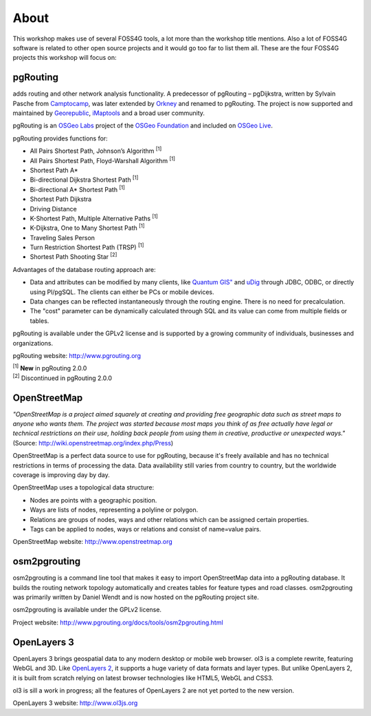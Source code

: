 .. 
   ****************************************************************************
    pgRouting Manual
    Copyright(c) pgRouting Contributors

    This documentation is licensed under a Creative Commons Attribution-Share  
    Alike 3.0 License: http://creativecommons.org/licenses/by-sa/3.0/
   ****************************************************************************

.. _about:

About
===============================================================================

This workshop makes use of several FOSS4G tools, a lot more than the workshop title mentions. Also a lot of FOSS4G software is related to other open source projects and it would go too far to list them all. These are the four FOSS4G projects this workshop will focus on:

.. image:: images/osgeo.png
	:align: center


pgRouting
-------------------------------------------------------------------------------

adds routing and other network analysis functionality. A predecessor of pgRouting – pgDijkstra, written by Sylvain Pasche from `Camptocamp <http://camptocamp.com>`_, was later extended by `Orkney <http://www.orkney.co.jp>`_ and renamed to pgRouting. The project is now supported and maintained by `Georepublic <http://georepublic.info>`_, `iMaptools <http://imaptools.com/>`_ and a broad user community.

pgRouting is an `OSGeo Labs <http://wiki.osgeo.org/wiki/OSGeo_Labs>`_ project of the `OSGeo Foundation <http://osgeo.org>`_ and included on `OSGeo Live <http://live.osgeo.org/>`_. 

pgRouting provides functions for:

* All Pairs Shortest Path, Johnson’s Algorithm :sup:`[1]`
* All Pairs Shortest Path, Floyd-Warshall Algorithm :sup:`[1]`
* Shortest Path A*
* Bi-directional Dijkstra Shortest Path :sup:`[1]`
* Bi-directional A* Shortest Path :sup:`[1]`
* Shortest Path Dijkstra
* Driving Distance
* K-Shortest Path, Multiple Alternative Paths :sup:`[1]`
* K-Dijkstra, One to Many Shortest Path :sup:`[1]`
* Traveling Sales Person
* Turn Restriction Shortest Path (TRSP) :sup:`[1]`
* Shortest Path Shooting Star :sup:`[2]`

Advantages of the database routing approach are:

* Data and attributes can be modified by many clients, like `Quantum GIS" <http://live.osgeo.org/en/overview/qgis_overview.html>`_ and `uDig <http://live.osgeo.org/en/overview/udig_overview.html>`_ through JDBC, ODBC, or directly using Pl/pgSQL. The clients can either be PCs or mobile devices.
* Data changes can be reflected instantaneously through the routing engine. There is no need for precalculation.
* The "cost" parameter can be dynamically calculated through SQL and its value can come from multiple fields or tables.

pgRouting is available under the GPLv2 license and is supported by a growing community of individuals, businesses and organizations.

pgRouting website: http://www.pgrouting.org

| :sup:`[1]` **New** in pgRouting 2.0.0
| :sup:`[2]` Discontinued in pgRouting 2.0.0


OpenStreetMap
-------------------------------------------------------------------------------

*"OpenStreetMap is a project aimed squarely at creating and providing free geographic data such as street maps to anyone who wants them. The project was started because most maps you think of as free actually have legal or technical restrictions on their use, holding back people from using them in creative, productive or unexpected ways."* (Source: http://wiki.openstreetmap.org/index.php/Press)

.. image:: images/osm_logo.png
	:align: center

OpenStreetMap is a perfect data source to use for pgRouting, because it's freely available and has no technical restrictions in terms of processing the data. Data availability still varies from country to country, but the worldwide coverage is improving day by day.

OpenStreetMap uses a topological data structure:

* Nodes are points with a geographic position.
* Ways are lists of nodes, representing a polyline or polygon.
* Relations are groups of nodes, ways and other relations which can be assigned certain properties.
* Tags can be applied to nodes, ways or relations and consist of name=value pairs.

OpenStreetMap website: http://www.openstreetmap.org


osm2pgrouting
-------------------------------------------------------------------------------

osm2pgrouting is a command line tool that makes it easy to import OpenStreetMap data into a pgRouting database. It builds the routing network topology automatically and creates tables for feature types and road classes. osm2pgrouting was primarily written by Daniel Wendt and is now hosted on the pgRouting project site.

osm2pgrouting is available under the GPLv2 license.

Project website: http://www.pgrouting.org/docs/tools/osm2pgrouting.html


OpenLayers 3
-------------------------------------------------------------------------------

OpenLayers 3 brings geospatial data to any modern desktop or mobile web browser. 
ol3 is a complete rewrite, featuring WebGL and 3D. Like `OpenLayers 2 <http://openlayers.org/>`_, it supports a huge variety of data formats and layer types.
But unlike OpenLayers 2, it is built from scratch relying on latest browser technologies like HTML5, WebGL and CSS3.

ol3 is sill a work in progress; all the features of OpenLayers 2 are not yet ported to the new version.

OpenLayers 3 website: http://www.ol3js.org
